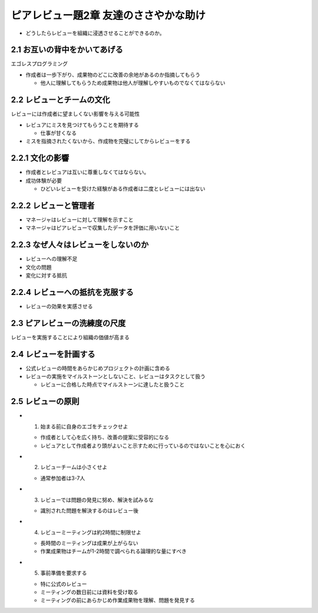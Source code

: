 =======================================
ピアレビュー題2章 友達のささやかな助け
=======================================

- どうしたらレビューを組織に浸透させることができるのか。

2.1 お互いの背中をかいてあげる
---------------------------------------

エゴレスプログラミング

- 作成者は一歩下がり、成果物のどこに改善の余地があるのか指摘してもらう

  - 他人に理解してもらうため成果物は他人が理解しやすいものでなくてはならない

2.2 レビューとチームの文化
---------------------------------------

レビューには作成者に望ましくない影響を与える可能性

- レビュアにミスを見つけてもらうことを期待する

  - 仕事が甘くなる

- ミスを指摘されたくないから、作成物を完璧にしてからレビューをする

2.2.1 文化の影響
----------------------------------------

- 作成者とレビュアは互いに尊重しなくてはならない。
- 成功体験が必要

  - ひどいレビューを受けた経験がある作成者は二度とレビューには出ない

2.2.2 レビューと管理者
-----------------------------------------

- マネージャはレビューに対して理解を示すこと
- マネージャはピアレビューで収集したデータを評価に用いないこと

2.2.3 なぜ人々はレビューをしないのか
----------------------------------------

- レビューへの理解不足
- 文化の問題
- 変化に対する抵抗


2.2.4 レビューへの抵抗を克服する
----------------------------------------

- レビューの効果を実感させる


2.3 ピアレビューの洗練度の尺度
----------------------------------------

レビューを実施することにより組織の価値が高まる

2.4 レビューを計画する
----------------------------------------

- 公式レビューの時間をあらかじめプロジェクトの計画に含める
- レビューの実施をマイルストーンとしないこと、レビューはタスクとして扱う

  - レビューに合格した時点でマイルストーンに達したと扱うこと


2.5 レビューの原則
-----------------------------------------

- 1. 始まる前に自身のエゴをチェックせよ

  - 作成者として心を広く持ち、改善の提案に受容的になる
  - レビュアとして作成者より頭がよいこと示すために行っているのではないことを心におく

- 2. レビューチームは小さくせよ

  - 通常参加者は3-7人

- 3. レビューでは問題の発見に努め、解決を試みるな

  - 識別された問題を解決するのはレビュー後

- 4. レビューミーティングは約2時間に制限せよ

  - 長時間のミーティングは成果が上がらない
  - 作業成果物はチームが1-2時間で調べられる論理的な量にすべき

- 5. 事前準備を要求する

  - 特に公式のレビュー
  - ミーティングの数日前には資料を受け取る
  - ミーティングの前にあらかじめ作業成果物を理解、問題を発見する


